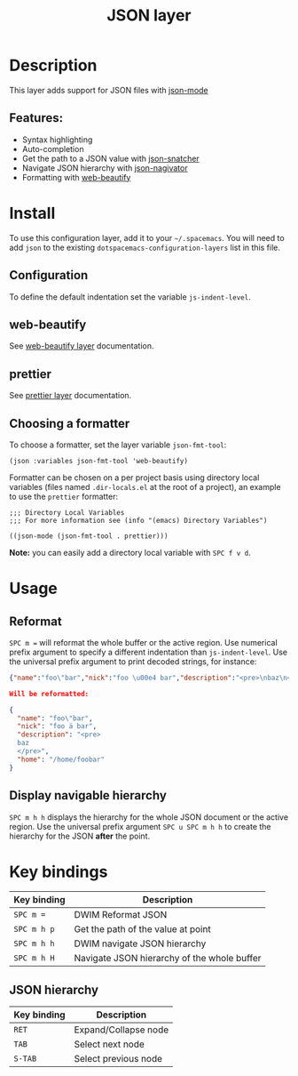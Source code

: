 #+TITLE: JSON layer

[[file:img/json.png]]

* Table of Contents                     :TOC_4_gh:noexport:
- [[#description][Description]]
  - [[#features][Features:]]
- [[#install][Install]]
  - [[#configuration][Configuration]]
  - [[#web-beautify][web-beautify]]
  - [[#prettier][prettier]]
  - [[#choosing-a-formatter][Choosing a formatter]]
- [[#usage][Usage]]
  - [[#reformat][Reformat]]
  - [[#display-navigable-hierarchy][Display navigable hierarchy]]
- [[#key-bindings][Key bindings]]
  - [[#json-hierarchy][JSON hierarchy]]

* Description
This layer adds support for JSON files with [[https://github.com/joshwnj/json-mode][json-mode]]

** Features:
- Syntax highlighting
- Auto-completion
- Get the path to a JSON value with [[https://github.com/Sterlingg/json-snatcher][json-snatcher]]
- Navigate JSON hierarchy with [[https://github.com/DamienCassou/json-navigator][json-nagivator]]
- Formatting with [[https://github.com/yasuyk/web-beautify][web-beautify]]

* Install
To use this configuration layer, add it to your =~/.spacemacs=. You will need to
add =json= to the existing =dotspacemacs-configuration-layers= list in this file.

** Configuration
To define the default indentation set the variable =js-indent-level=.

** web-beautify
See [[file:../../+tools/web-beautify/README.org][web-beautify layer]] documentation.

** prettier
See [[file:../../+tools/prettier/README.org][prettier layer]] documentation.

** Choosing a formatter
To choose a formatter, set the layer variable =json-fmt-tool=:

#+BEGIN_SRC elisp
  (json :variables json-fmt-tool 'web-beautify)
#+END_SRC

Formatter can be chosen on a per project basis using directory local variables
(files named =.dir-locals.el= at the root of a project), an example to use the
=prettier= formatter:

#+BEGIN_SRC elisp
  ;;; Directory Local Variables
  ;;; For more information see (info "(emacs) Directory Variables")

  ((json-mode (json-fmt-tool . prettier)))
#+END_SRC

*Note:* you can easily add a directory local variable with ~SPC f v d~.

* Usage
** Reformat
~SPC m =~ will reformat the whole buffer or the active region. Use numerical
prefix argument to specify a different indentation than =js-indent-level=.
Use the universal prefix argument to print decoded strings, for instance:

#+BEGIN_SRC json
  {"name":"foo\"bar","nick":"foo \u00e4 bar","description":"<pre>\nbaz\n</pre>","home":"/home/foobar"}

  Will be reformatted:

  {
    "name": "foo\"bar",
    "nick": "foo ä bar",
    "description": "<pre>
    baz
    </pre>",
    "home": "/home/foobar"
  }
#+END_SRC

** Display navigable hierarchy
~SPC m h h~ displays the hierarchy for the whole JSON document or the active
region. Use the universal prefix argument ~SPC u SPC m h h~ to create the
hierarchy for the JSON *after* the point.

* Key bindings

| Key binding | Description                                 |
|-------------+---------------------------------------------|
| ~SPC m =~   | DWIM Reformat JSON                          |
| ~SPC m h p~ | Get the path of the value at point          |
| ~SPC m h h~ | DWIM navigate JSON hierarchy                |
| ~SPC m h H~ | Navigate JSON hierarchy of the whole buffer |

** JSON hierarchy

| Key binding | Description          |
|-------------+----------------------|
| ~RET~       | Expand/Collapse node |
| ~TAB~       | Select next node     |
| ~S-TAB~     | Select previous node |
